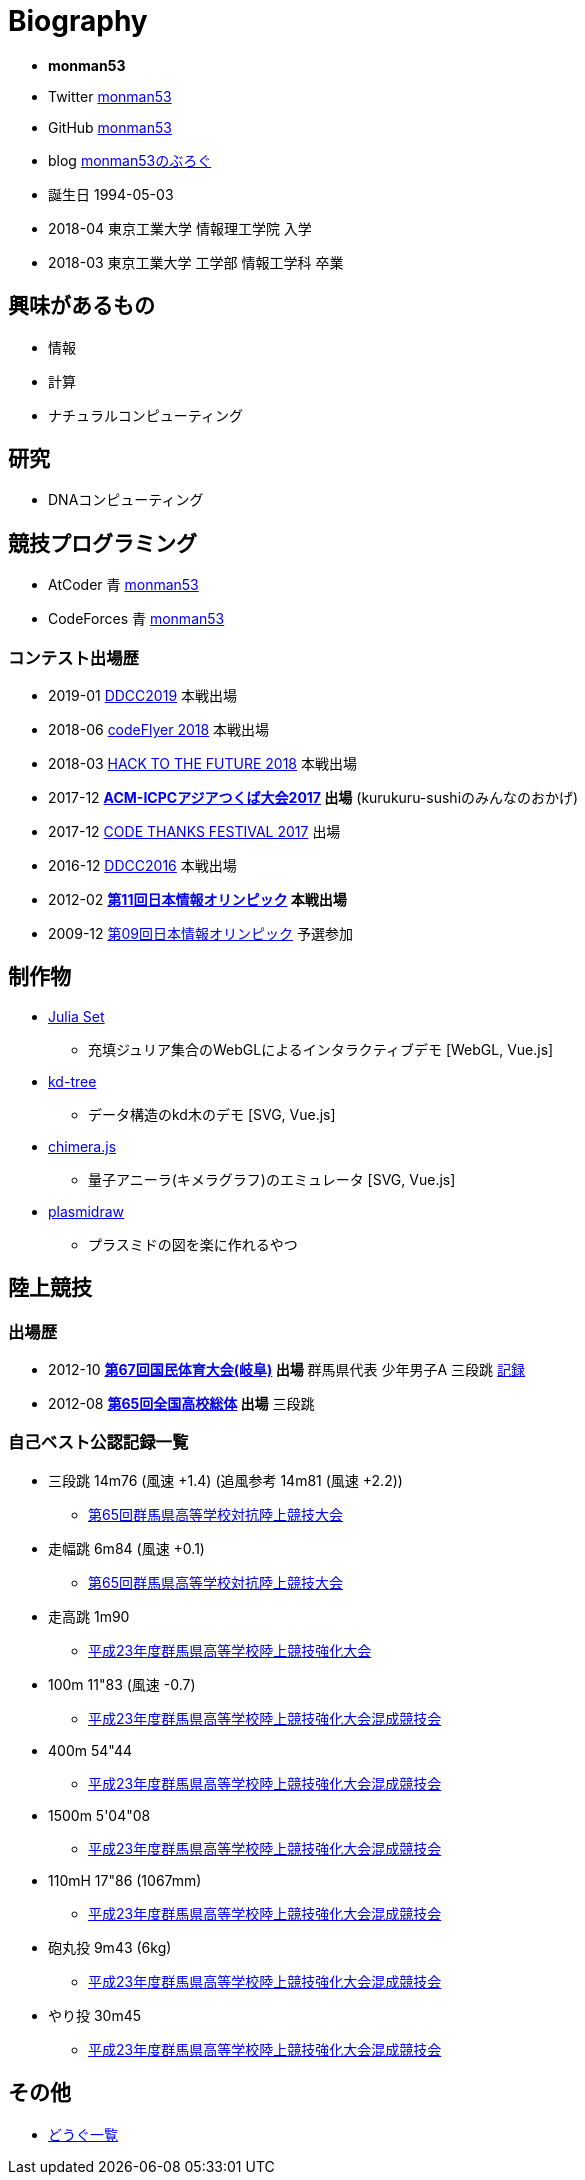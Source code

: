 = Biography

* *monman53*
* Twitter link:https://twitter.com/monman53[monman53]
* GitHub link:https://github.com/monman53[monman53]
* blog https://monman53.hateblo.jp/[monman53のぶろぐ]
* 誕生日 1994-05-03
* 2018-04 東京工業大学 情報理工学院 入学
* 2018-03 東京工業大学 工学部 情報工学科 卒業

== 興味があるもの

* 情報
* 計算
* ナチュラルコンピューティング

== 研究

* DNAコンピューティング

== 競技プログラミング

* AtCoder 青  http://codeforces.com/profile/monman53[monman53]
* CodeForces 青 https://atcoder.jp/users/monman53[monman53]

=== コンテスト出場歴

* 2019-01 https://atcoder.jp/contests/ddcc2019-final[DDCC2019] 本戦出場
* 2018-06 https://atcoder.jp/contests/bitflyer2018-final[codeFlyer 2018] 本戦出場
* 2018-03 https://atcoder.jp/contests/future-contest-2018-final[HACK TO THE FUTURE 2018] 本戦出場
* 2017-12 *https://icpc.iisf.or.jp/2017-tsukuba/[ACM-ICPCアジアつくば大会2017] 出場* (kurukuru-sushiのみんなのおかげ)
* 2017-12 https://atcoder.jp/contests/code-thanks-festival-2017[CODE THANKS FESTIVAL 2017] 出場
* 2016-12 https://atcoder.jp/contests/ddcc2016-final[DDCC2016] 本戦出場
* 2012-02 *https://www.ioi-jp.org/joi/2011/[第11回日本情報オリンピック] 本戦出場*
* 2009-12 https://www.ioi-jp.org/joi/2009/[第09回日本情報オリンピック] 予選参加

== 制作物

* link:/demos/juliaset/[Julia Set]
** 充填ジュリア集合のWebGLによるインタラクティブデモ [WebGL, Vue.js]
* link:/demos/kd-tree/[kd-tree]
** データ構造のkd木のデモ [SVG, Vue.js]
//* link:https://monman53.github.io/halftone/[Halftone]
//** 印刷技術の網点(Halftone)の単色エミュレータ
* link:https://monman53.github.io/chimera.js/[chimera.js]
** 量子アニーラ(キメラグラフ)のエミュレータ [SVG, Vue.js]
* link:https://monman53.github.io/plasmidraw/[plasmidraw]
** プラスミドの図を楽に作れるやつ

== 陸上競技

=== 出場歴

* 2012-10 *http://www.gifukokutai2012.jp/kokutai/[第67回国民体育大会(岐阜)] 出場* 群馬県代表 少年男子A 三段跳 http://www.gifukokutai2012.jp/kokutai/result/[記録]
* 2012-08 *http://www.jaaf.or.jp/taikai/995/[第65回全国高校総体] 出場* 三段跳

=== 自己ベスト公認記録一覧

* 三段跳 14m76 (風速 +1.4) (追風参考 14m81 (風速 +2.2))
** link:http://gold.jaic.org/gunma/menu/results/r_12/r120908/REL153.HTM[第65回群馬県高等学校対抗陸上競技大会]
* 走幅跳 6m84 (風速 +0.1)
** link:http://gold.jaic.org/gunma/menu/results/r_12/r120908/REL152.HTM[第65回群馬県高等学校対抗陸上競技大会]
* 走高跳 1m90
** link:http://gold.jaic.org/gunma/menu/results/r_11/r111015/REL111.HTM[平成23年度群馬県高等学校陸上競技強化大会]
* 100m 11"83 (風速 -0.7)
** link:http://gold.jaic.org/gunma/menu/results/r_11/r111112/REL050.HTM[平成23年度群馬県高等学校陸上競技強化大会混成競技会]
* 400m 54"44
** link:http://gold.jaic.org/gunma/menu/results/r_11/r111112/REL057.HTM[平成23年度群馬県高等学校陸上競技強化大会混成競技会]
* 1500m 5'04"08
** link:http://gold.jaic.org/gunma/menu/results/r_11/r111112/REL178.HTM[平成23年度群馬県高等学校陸上競技強化大会混成競技会]
* 110mH 17"86 (1067mm)
** link:http://gold.jaic.org/gunma/menu/results/r_11/r111112/REL077.HTM[平成23年度群馬県高等学校陸上競技強化大会混成競技会]
* 砲丸投 9m43 (6kg)
** link:http://gold.jaic.org/gunma/menu/results/r_11/r111112/REL129.HTM[平成23年度群馬県高等学校陸上競技強化大会混成競技会]
* やり投 30m45
** link:http://gold.jaic.org/gunma/menu/results/r_11/r111112/REL134.HTM[平成23年度群馬県高等学校陸上競技強化大会混成競技会]

== その他

* link:/tools.html[どうぐ一覧]

//== Site Map
//
//* link:/[Top]
//** link:/profile/[Profile]
// ** link:/computer/[Computer]
//** hobby
//*** link:/computer/lambda.html[λ]
//*** link:/computer/kyopro.html[競技プログラミング]
//*** link:/computer/linux.html[GNU/Linux]
//** Cookbook
// *** link:/computer/tools.html[Tools]
// *** link:/computer/programming.html[Programming]
//*** link:/computer/docker.html[Docker]
// *** link:/computer/coreutils.html[coreutils]
//*** link:/computer/parallel.html[GNU Parallel]
//*** link:/computer/imagemagick.html[ImageMagick]
//*** link:/computer/zsh.html[Zsh]
//*** Language
//**** link:/computer/language/rust.html[Rust]
//**** link:/computer/tex.html[LaTeX]
// **** link:/computer/language/cpp.html[C++]
// **** link:/computer/language/python.html[Python]
//** Science
//*** link:/science/statistics.html[統計学]
//*** link:/science/information.html[情報科学]
//*** link:/science/nonlinear.html[非線形科学]
//*** 数値計算
//**** link:/science/sparse_matrix.html[疎行列]
//*** link:/science/math/[数学]
//**** link:/science/math/linear.html[線形代数]
//** link:/music/[クラシック音楽]
//** link:/cooking.html[料理]
//** link:/articles/[Articles]
//* link:/links.html[リンク集]
//* link:/test.html[test page]
